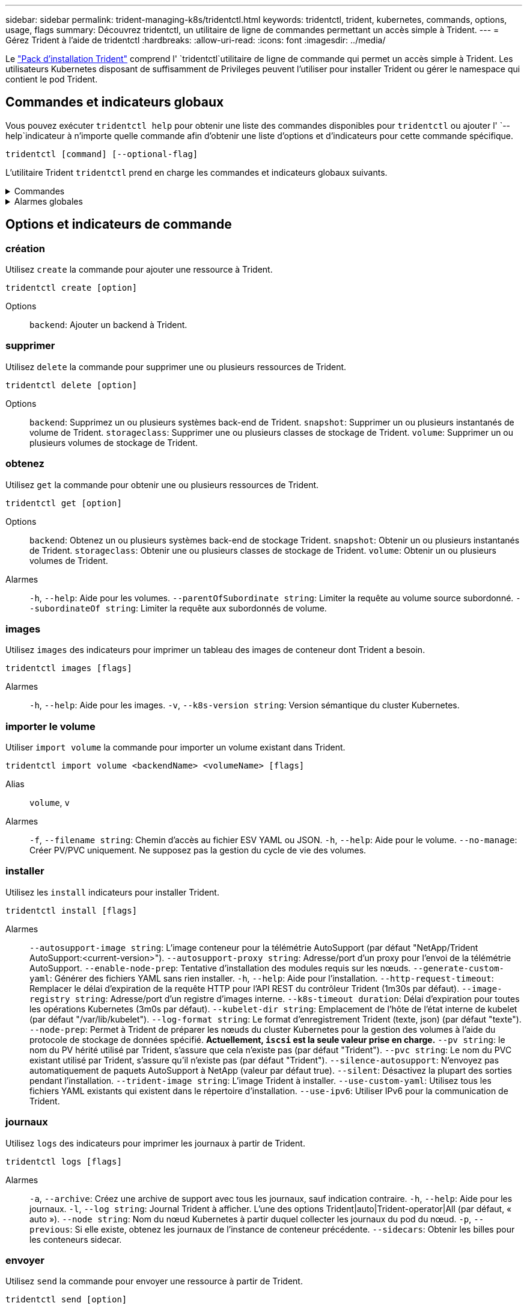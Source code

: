 ---
sidebar: sidebar 
permalink: trident-managing-k8s/tridentctl.html 
keywords: tridentctl, trident, kubernetes, commands, options, usage, flags 
summary: Découvrez tridentctl, un utilitaire de ligne de commandes permettant un accès simple à Trident. 
---
= Gérez Trident à l'aide de tridentctl
:hardbreaks:
:allow-uri-read: 
:icons: font
:imagesdir: ../media/


[role="lead"]
Le https://github.com/NetApp/trident/releases["Pack d'installation Trident"^] comprend l' `tridentctl`utilitaire de ligne de commande qui permet un accès simple à Trident. Les utilisateurs Kubernetes disposant de suffisamment de Privileges peuvent l'utiliser pour installer Trident ou gérer le namespace qui contient le pod Trident.



== Commandes et indicateurs globaux

Vous pouvez exécuter `tridentctl help` pour obtenir une liste des commandes disponibles pour `tridentctl` ou ajouter l' `--help`indicateur à n'importe quelle commande afin d'obtenir une liste d'options et d'indicateurs pour cette commande spécifique.

`tridentctl [command] [--optional-flag]`

L'utilitaire Trident `tridentctl` prend en charge les commandes et indicateurs globaux suivants.

.Commandes
[%collapsible]
====
`create`:: Ajouter une ressource à Trident.
`delete`:: Supprimez une ou plusieurs ressources de Trident.
`get`:: Obtenez une ou plusieurs ressources de Trident.
`help`:: Aide sur n'importe quelle commande.
`images`:: Imprimez un tableau des images de conteneur dont Trident a besoin.
`import`:: Importer une ressource existante dans Trident.
`install`:: Installation de Trident.
`logs`:: Imprimez les journaux depuis Trident.
`send`:: Envoyer une ressource à partir de Trident.
`uninstall`:: Désinstallez Trident.
`update`:: Modifier une ressource dans Trident.
`update backend state`:: Suspendre temporairement les opérations back-end.
`upgrade`:: Mettre à niveau une ressource dans Trident.
`version`:: Imprimez la version de Trident.


====
.Alarmes globales
[%collapsible]
====
`-d`, `--debug`:: Sortie de débogage.
`-h`, `--help`:: Aide pour `tridentctl`.
`-k`, `--kubeconfig string`:: Spécifiez le `KUBECONFIG` chemin d'exécution des commandes en local ou d'un cluster Kubernetes vers un autre.
+
--

NOTE: Vous pouvez également exporter la `KUBECONFIG` variable pour pointer vers un cluster Kubernetes spécifique et lancer des `tridentctl` commandes vers ce cluster.

--
`-n`, `--namespace string`:: Espace de noms du déploiement Trident.
`-o`, `--output string`:: Format de sortie. Un de json|yaml|nom|large|ps (par défaut).
`-s`, `--server string`:: Adresse/port de l'interface REST Trident.
+
--

WARNING: Vous pouvez configurer l'interface REST de Trident pour écouter et utiliser l'interface 127.0.0.1 (pour IPv4) ou [::1] (pour IPv6) uniquement.

--


====


== Options et indicateurs de commande



=== création

Utilisez `create` la commande pour ajouter une ressource à Trident.

`tridentctl create [option]`

Options:: `backend`: Ajouter un backend à Trident.




=== supprimer

Utilisez `delete` la commande pour supprimer une ou plusieurs ressources de Trident.

`tridentctl delete [option]`

Options:: `backend`: Supprimez un ou plusieurs systèmes back-end de Trident.
`snapshot`: Supprimer un ou plusieurs instantanés de volume de Trident.
`storageclass`: Supprimer une ou plusieurs classes de stockage de Trident.
`volume`: Supprimer un ou plusieurs volumes de stockage de Trident.




=== obtenez

Utilisez `get` la commande pour obtenir une ou plusieurs ressources de Trident.

`tridentctl get [option]`

Options:: `backend`: Obtenez un ou plusieurs systèmes back-end de stockage Trident.
`snapshot`: Obtenir un ou plusieurs instantanés de Trident.
`storageclass`: Obtenir une ou plusieurs classes de stockage de Trident.
`volume`: Obtenir un ou plusieurs volumes de Trident.
Alarmes:: `-h`, `--help`: Aide pour les volumes.
`--parentOfSubordinate string`: Limiter la requête au volume source subordonné.
`--subordinateOf string`: Limiter la requête aux subordonnés de volume.




=== images

Utilisez `images` des indicateurs pour imprimer un tableau des images de conteneur dont Trident a besoin.

`tridentctl images [flags]`

Alarmes:: `-h`, `--help`: Aide pour les images.
`-v`, `--k8s-version string`: Version sémantique du cluster Kubernetes.




=== importer le volume

Utiliser `import volume` la commande pour importer un volume existant dans Trident.

`tridentctl import volume <backendName> <volumeName> [flags]`

Alias:: `volume`, `v`
Alarmes:: `-f`, `--filename string`: Chemin d'accès au fichier ESV YAML ou JSON.
`-h`, `--help`: Aide pour le volume.
`--no-manage`: Créer PV/PVC uniquement. Ne supposez pas la gestion du cycle de vie des volumes.




=== installer

Utilisez les `install` indicateurs pour installer Trident.

`tridentctl install [flags]`

Alarmes:: `--autosupport-image string`: L'image conteneur pour la télémétrie AutoSupport (par défaut "NetApp/Trident AutoSupport:<current-version>").
`--autosupport-proxy string`: Adresse/port d'un proxy pour l'envoi de la télémétrie AutoSupport.
`--enable-node-prep`: Tentative d'installation des modules requis sur les nœuds.
`--generate-custom-yaml`: Générer des fichiers YAML sans rien installer.
`-h`, `--help`: Aide pour l'installation.
`--http-request-timeout`: Remplacer le délai d'expiration de la requête HTTP pour l'API REST du contrôleur Trident (1m30s par défaut).
`--image-registry string`: Adresse/port d'un registre d'images interne.
`--k8s-timeout duration`: Délai d'expiration pour toutes les opérations Kubernetes (3m0s par défaut).
`--kubelet-dir string`: Emplacement de l'hôte de l'état interne de kubelet (par défaut "/var/lib/kubelet").
`--log-format string`: Le format d'enregistrement Trident (texte, json) (par défaut "texte").
`--node-prep`: Permet à Trident de préparer les nœuds du cluster Kubernetes pour la gestion des volumes à l'aide du protocole de stockage de données spécifié. *Actuellement, `iscsi` est la seule valeur prise en charge.*
`--pv string`: le nom du PV hérité utilisé par Trident, s'assure que cela n'existe pas (par défaut "Trident").
`--pvc string`: Le nom du PVC existant utilisé par Trident, s'assure qu'il n'existe pas (par défaut "Trident").
`--silence-autosupport`: N'envoyez pas automatiquement de paquets AutoSupport à NetApp (valeur par défaut true).
`--silent`: Désactivez la plupart des sorties pendant l'installation.
`--trident-image string`: L'image Trident à installer.
`--use-custom-yaml`: Utilisez tous les fichiers YAML existants qui existent dans le répertoire d'installation.
`--use-ipv6`: Utiliser IPv6 pour la communication de Trident.




=== journaux

Utilisez `logs` des indicateurs pour imprimer les journaux à partir de Trident.

`tridentctl logs [flags]`

Alarmes:: `-a`, `--archive`: Créez une archive de support avec tous les journaux, sauf indication contraire.
`-h`, `--help`: Aide pour les journaux.
`-l`, `--log string`: Journal Trident à afficher. L'une des options Trident|auto|Trident-operator|All (par défaut, « auto »).
`--node string`: Nom du nœud Kubernetes à partir duquel collecter les journaux du pod du nœud.
`-p`, `--previous`: Si elle existe, obtenez les journaux de l'instance de conteneur précédente.
`--sidecars`: Obtenir les billes pour les conteneurs sidecar.




=== envoyer

Utilisez `send` la commande pour envoyer une ressource à partir de Trident.

`tridentctl send [option]`

Options:: `autosupport`: Envoyer une archive AutoSupport à NetApp.




=== désinstaller

Utilisez `uninstall` des indicateurs pour désinstaller Trident.

`tridentctl uninstall [flags]`

Alarmes:: `-h, --help`: Aide pour la désinstallation.
`--silent`: Désactivez la plupart des sorties lors de la désinstallation.




=== mise à jour

Utiliser `update` la commande pour modifier une ressource dans Trident.

`tridentctl update [option]`

Options:: `backend`: Mettre à jour un backend dans Trident.




=== mettre à jour l'état back-end

Utiliser `update backend state` la commande pour suspendre ou reprendre les opérations back-end.

`tridentctl update backend state <backend-name> [flag]`

.Points à prendre en compte
* Si un backend est créé à l'aide d'une TridentBackendConfig (tbc), le backend ne peut pas être mis à jour à l'aide d'un `backend.json` fichier.
* Si le `userState` a été défini dans un tbc, il ne peut pas être modifié à l'aide de la `tridentctl update backend state <backend-name> --user-state suspended/normal` commande.
* Pour rétablir la possibilité de définir le `userState` via tridentctl après avoir été défini via tbc, le `userState` champ doit être supprimé du tbc. Cela peut être fait à l'aide de la `kubectl edit tbc` commande. Une fois le `userState` champ supprimé, vous pouvez utiliser `tridentctl update backend state` la commande pour modifier le `userState` d'un back-end.
* Utilisez les `tridentctl update backend state` pour modifier le `userState`. Vous pouvez également mettre à jour le `userState` fichier en utilisant `TridentBackendConfig` ou `backend.json` ; ceci déclenche une réinitialisation complète du back-end et peut prendre du temps.
+
Alarmes:: `-h`, `--help`: Aide pour l'état back-end.
`--user-state`: Défini sur `suspended` pour interrompre les opérations back-end. Défini sur `normal` pour reprendre les opérations back-end. Si réglé sur `suspended`:


* `AddVolume` et `Import Volume` sont en pause.
* `CloneVolume`, `ResizeVolume` `PublishVolume`, , `UnPublishVolume`, `CreateSnapshot` `GetSnapshot` `RestoreSnapshot`, `DeleteSnapshot`, , `RemoveVolume`, `GetVolumeExternal` `ReconcileNodeAccess` et restent disponibles.


Vous pouvez également mettre à jour l'état du back-end à l'aide du `userState` champ dans le fichier de configuration du back-end `TridentBackendConfig` ou `backend.json`. Pour plus d'informations, reportez-vous à link:../trident-use/backend_options.html["Options de gestion des systèmes back-end"] et link:../trident-use/backend_ops_kubectl.html["Effectuer la gestion back-end avec kubectl"].

*Exemple:*

[role="tabbed-block"]
====
.JSON
--
Procédez comme suit pour mettre à jour `userState` à l'aide du `backend.json` fichier :

. Modifiez le `backend.json` fichier pour inclure le `userState` champ avec sa valeur définie sur « terminé ».
. Mettez à jour le backend à l'aide de la `tridentctl backend update` commande et du chemin d'accès au fichier mis à jour `backend.json` .
+
*Exemple* : `tridentctl backend update -f /<path to backend JSON file>/backend.json`



[listing]
----
{
    "version": 1,
    "storageDriverName": "ontap-nas",
    "managementLIF": "<redacted>",
    "svm": "nas-svm",
    "backendName": "customBackend",
    "username": "<redacted>",
    "password": "<redacted>",
    "userState": "suspended",
}

----
--
.YAML
--
Vous pouvez modifier la commande tbc une fois qu'elle a été appliquée à l'aide de la `kubectl edit <tbc-name> -n <namespace>` commande. L'exemple suivant met à jour l'état back-end pour qu'il soit suspendu à l'aide de l' `userState: suspended` option :

[listing]
----
apiVersion: trident.netapp.io/v1
kind: TridentBackendConfig
metadata:
  name: backend-ontap-nas
spec:
  version: 1
  backendName: customBackend
  storageDriverName: ontap-nas
  managementLIF: <redacted>
  svm: nas-svm
userState: suspended
  credentials:
    name: backend-tbc-ontap-nas-secret
----
--
====


=== version

Utilisez `version` des indicateurs pour imprimer la version de `tridentctl` et le service Trident en cours d'exécution.

`tridentctl version [flags]`

Alarmes:: `--client`: Version client uniquement (pas de serveur requis).
`-h, --help`: Aide pour la version.




== Prise en charge des plug-ins

Tridentctl prend en charge des plug-ins similaires à kubectl. Tridentctl détecte un plugin si le nom du fichier binaire du plugin suit le schéma "tridentctl-<plugin>" et que le binaire se trouve dans un dossier répertorié dans la variable d'environnement PATH. Tous les plugins détectés sont répertoriés dans la section plugin de l'aide tridentctl. Vous pouvez également limiter la recherche en spécifiant un dossier de plug-ins dans la variable d'environnement TRIDENTCTL_PLUGIN_PATH (exemple : `TRIDENTCTL_PLUGIN_PATH=~/tridentctl-plugins/`). Si la variable est utilisée, tridenctl recherche uniquement dans le dossier spécifié.

